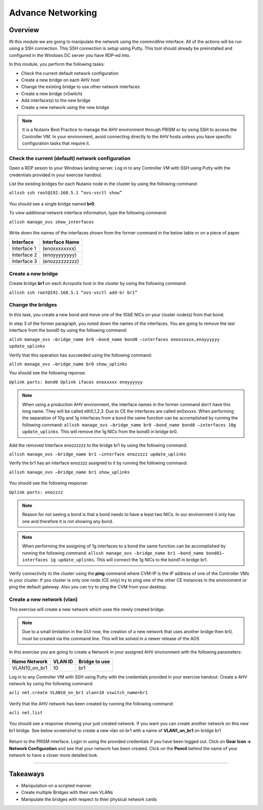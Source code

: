 .. Adding labels to the beginning of your lab is helpful for linking to the lab from other pages
.. _adv_networking:

------------------
Advance Networking
------------------

Overview
++++++++

IN this module we are going to manipulate the network using the commndline interface. All of the actions will be run using a SSH connection. This SSH connection is setup using Putty. This tool should already be preinstalled and configured in the Windows DC server you have RDP-ed into.

In this module, you perform the following tasks:

-	Check the current default network configuration
-	Create a new bridge on each AHV host
-	Change the existing bridge to use other network interfaces
-	Create a new bridge (vSwitch)
-	Add interface(s) to the new bridge
-	Create a new network using the new bridge

.. note:: It is a Nutanix Best Practice to manage the AHV environment through PRISM or by using SSH to access the Controller VM. In your environment, avoid connecting directly to the AHV hosts unless you have specific configuration tasks that require it.

Check the current (default) network configuration
-------------------------------------------------

Open a RDP sesion to your Windows landing server. Log in to any Controller VM with SSH using Putty with the credentials provided in your exercise handout.

List the existing bridges for each Nutanix node in the cluster by using the following command:

``allssh ssh root@192.168.5.1 “ovs-vsctl show”``

.. figure:: images/advnetw_003.png

You should see a single bridge named **br0**.

To view additional network interface information, type the following command:

``allssh manage_ovs show_interfaces``

.. figure:: images/advnetw_001.png

Write down the names of the interfaces shown from the former command in the below table or on a piece of paper.

=========== ==============
Interface   Interface Name
=========== ==============
Interface 1 (enoxxxxxxxx)
Interface 2 (enoyyyyyyyy)
Interface 3 (enozzzzzzzzz)
=========== ==============

Create a new bridge
-------------------

Create bridge **br1** on each Acropolis host in the cluster by using the following command:

``allssh ssh root@192.168.5.1 “ovs-vsctl add-br br1”``

.. figure:: images/advnetw_008.png

Change the bridges
------------------

In this task, you create a new bond and move one of the 1GbE NICs on your cluster node(s) from that bond.

In step 3 of the former paragraph, you noted down the names of the interfaces. You are going to remove the last interface from the bond0 by using the following command:

``allsh manage_ovs –bridge_name br0 –bond_name bond0 –interfaces enoxxxxxx,enoyyyyyy update_uplinks``

Verify that this operation has succeeded using the following command:

``allsh manage_ovs –bridge_name br0 show_uplinks``

You should see the following reponse:

``Uplink ports: bond0 Uplink ifaces enoxxxxx enoyyyyyy``


.. note:: When using a production AHV environment, the interface names in the former command don’t have this long name. They will be called eth0,1,2,3. Due to CE the interfaces are called en0xxxxx. When performing the separation of 10g and 1g interfaces from a bond the same function can be accomplished by running the following command: ``allssh manage_ovs –bridge_name br0 –bond_name bond0 –interfaces 10g update_uplinks``. This will remove the 1g NICs from the bond0 in bridge br0.

Add the removed Interface enozzzzzz to the bridge br1 by using the following command:

``allssh manage_ovs –bridge_name br1 –interface enozzzzz update_uplinks``

Verify the br1 has an interface enozzzz assigned to it by running the following command:

``allssh manage_ovs –bridge_name br1 show_uplinks``

.. figure:: images/advnetw_007.png

You should see the following response:

``Uplink ports: enozzzz``

.. note:: Reason for not seeing a bond is that a bond needs to have a least two NICs. In our environment it only has one and therefore it is not showing any bond.


.. NOTE:: When performing the assigning of 1g interfaces to a bond the same function can be accomplished by running the following command: ``allssh manage_ovs –bridge_name br1 –bond_name bond01–interfaces 1g update_uplinks``. This will connect the 1g NICs to the bond1 in bridge br1.

Verify connectivity to the cluster using the **ping** command where CVM-IP is the IP address of one of the Controller VMs in your cluster. If you cluster is only one node (CE only) try to ping one of the other CE instances in the environment or ping the default gateway. Also you can try to ping the CVM from your desktop.

Create a new network (vlan)
---------------------------

This exercise will create a new network which uses the newly created bridge.

.. NOTE:: Due to a small limitation in the GUI now, the creation of a new network that uses another bridge then br0, must be created via the command line. This will be solved in a newer release of the AOS

In this exercise you are going to create a Network in your assigned AHV environment with the following parameters:

============= ======= =============
Name Network  VLAN ID Bridge to use
============= ======= =============
VLAN10_on_br1 10      br1
============= ======= =============

Log in to any Controller VM with SSH using Putty with the credentials provided in your exercise handout. Create a AHV network by using the following command:

``acli net.create VLAN10_on_br1 vlan=10 vswitch_name=br1``

.. figure:: images/advnetw_009.png

Verify that the AHV network has been created by running the following command:

``acli net.list``

.. figure:: images/advnetw_0010.png

You should see a response showing your just created network. If you want you can create another network on this new br1 bridge. See below screenshot to create a new vlan on br1 with a name of **VLAN1_on_br1** on bridge br1

.. figure:: images/advnetw_0012.png
 
Return to the PRISM interface. Login in using the provided credentials if you have been logged out. Click on **Gear Icon -> Network Configuration** and see that your network has been created. Click on the **Pencil** behind the name of your network to have a closer more detailed look.

.. figure:: images/advnetw_0011.png

------------

Takeaways
+++++++++

- Manipulation on a scripted manner.
- Create multiple Bridges with their own VLANs
- Manipulate the bridges with respect to thier physical network cards

